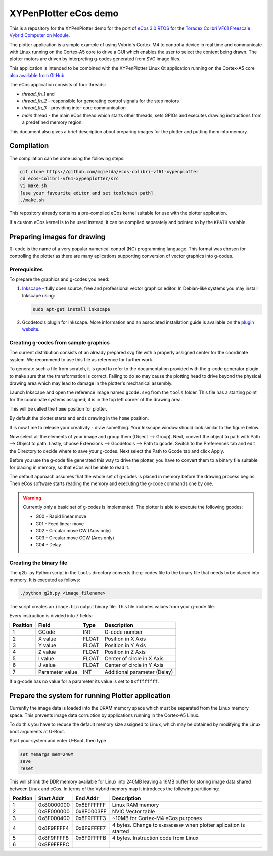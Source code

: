 .. role:: menuselection

.. role:: program

.. role:: guilabel

XYPenPlotter eCos demo
======================

This is a repository for the XYPenPlotter demo for the port of `eCos 3.0 RTOS <http://ecos.sourceware.org/>`_ for the `Toradex Colibri VF61 Freescale Vybrid Computer on Module <http://developer.toradex.com/product-selector/colibri-vf61>`_.

The plotter application is a simple example of using Vybrid's Cortex-M4 to control a device in real time and communicate with Linux running on the Cortex-A5 core to drive a GUI which enables the user to select the content being drawn.
The plotter motors are driven by interpreting g-codes generated from SVG image files.

This application is intended to be combined with the XYPenPlotter Linux Qt application running on the Cortex-A5 core `also available from GitHub <https://github.com/toradex/XYPenPlotter>`_.

The eCos application consists of four threads:

* *thread_fn_1* and
* *thread_fn_2* - responsible for generating control signals for the step motors
* *thread_fn_3* - providing inter-core communication
* *main* thread - the main eCos thread which starts other threads, sets GPIOs and executes drawing instructions from a predefined memory region.
  
This document also gives a brief description about preparing images for the plotter and putting them into memory. 

Compilation
-----------

The compilation can be done using the following steps:

.. code-block:: bash

   git clone https://github.com/mgielda/ecos-colibri-vf61-xypenplotter
   cd ecos-colibri-vf61-xypenplotter/src
   vi make.sh
   [use your favourite editor and set toolchain path]
   ./make.sh

This repository already contains a pre-compiled eCos kernel suitable for use with the plotter application.

If a custom eCos kernel is to be used instead, it can be compiled separately and pointed to by the ``KPATH`` variable.

Preparing images for drawing
----------------------------

``G-code`` is the name of a very popular numerical control (NC) programming language.
This format was chosen for controlling the plotter as there are many aplications supporting conversion of vector graphics into g-codes.

Prerequisites
~~~~~~~~~~~~~

To prepare the graphics and g-codes you need:

1. `Inkscape <http://www.inkscape.org/en/>`_ - fully open source, free and professional vector graphics editor.
   In Debian-like systems you may install Inkscape using:

   .. code-block:: bash 

      sudo apt-get install inkscape

2. Gcodetools plugin for Inkscape.
   More information and an associated installation guide is available on the `plugin website <http://www.cnc-club.ru/forum/viewtopic.php?t=35>`_.
   
Creating g-codes from sample graphics
~~~~~~~~~~~~~~~~~~~~~~~~~~~~~~~~~~~~~

The current distribution consists of an already prepared svg file with a properly assigned center for the coordinate system.
We recommend to use this file as reference for further work.

To generate such a file from scratch, it is good to refer to the documentation provided with the g-code generator plugin to make sure that the transformation is correct.
Failing to do so may cause the plotting head to drive beyond the physical drawing area which may lead to damage in the plotter's mechanical assembly. 

Launch Inkscape and open the reference image named ``gcode.svg`` from the ``tools`` folder. 
This file has a starting point for the coordinate systems assigned; it is in the top left corner of the drawing area.

This will be called the ``home`` position for plotter.

By default the plotter starts and ends drawing in the ``home`` position.

It is now time to release your creativity - draw something.
Your Inkscape window should look similar to the figure below. 

.. image:: antmicro-symbol.png

Now select all the elements of your image and group them (:menuselection:`Object --> Group`).
Next, convert the object to path with :menuselection:`Path --> Object to path`.
Lastly, choose :menuselection:`Extensions --> Gcodetools --> Path to gcode`.
Switch to the :guilabel:`Preferences` tab and edit the :guilabel:`Directory` to decide where to save your g-codes. 
Next select the :menuselection:`Path to Gcode` tab and click :menuselection:`Apply`.

Before you use the g-code file generated this way to drive the plotter, you have to convert them to a binary file suitable for placing in memory, so that eCos will be able to read it.

The default approach assumes that the whole set of g-codes is placed in memory before the drawing process begins.
Then eCos software starts reading the memory and executing the g-code commands one by one. 

.. warning:: 
   
   Currently only a basic set of g-codes is implemented. The plotter is able to execute the following gcodes:
   
   * G00 - Rapid linear move
   * G01 - Feed linear move
   * G02 - Circular move CW (Arcs only)
   * G03 - Circular move CCW (Arcs only)
   * G04 - Delay

Creating the binary file
~~~~~~~~~~~~~~~~~~~~~~~~

The ``g2b.py`` Python script in the ``tools`` directory converts the g-codes file to the binary file that needs to be placed into memory.
It is executed as follows:

.. code-block:: bash 

   ./python g2b.py <image_filename>
   
The script creates an ``image.bin`` output binary file.
This file includes values from your g-code file.

Every instruction is divided into 7 fields:

.. csv-table::
   :header: Position, Field, Type, Description

   1,GCode, INT, G-code number
   2,X value, FLOAT, Position in X Axis
   3,Y value, FLOAT, Position in Y Axis
   4,Z value, FLOAT, Position in Z Axis
   5,I value, FLOAT, Center of circle in X Axis
   6,J value, FLOAT, Center of circle in Y Axis
   7,Parameter value, INT, Additional parameter (Delay)
   
If a g-code has no value for a parameter its value is set to ``0xffffffff``.

Prepare the system for running Plotter application
--------------------------------------------------

Currently the image data is loaded into the DRAM memory space which must be separated from the Linux memory space.
This prevents image data corruption by applications running in the Cortex-A5 Linux.

To do this you have to reduce the default memory size assigned to Linux, which may be obtained by modifying the Linux boot arguments at U-Boot.

Start your system and enter U-Boot, then type

.. code-block:: bash 

   set memargs mem=240M
   save
   reset

This will shrink the DDR memory available for Linux into 240MB leaving a 16MB buffer for storing image data shared between Linux and eCos. In terms of the Vybrid memory map it introduces the following partitioning:
   
.. csv-table::
   :header: Position, Start Addr, End Addr, Description
   
   1, 0x80000000, 0x8EFFFFFF, Linux RAM memory
   2, 0x8F000000, 0x8F0003FF, NVIC Vector table
   3, 0x8F000400, 0x8F9FFFF3, ~10MB for Cortex-M4 eCos purposes
   4, 0x8F9FFFF4, 0x8F9FFFF7, 4 bytes. Change to ``0xDEADBEEF`` when plotter aplication is started
   5, 0x8F9FFFF8, 0x8F9FFFFB, 4 bytes. Instruction code from Linux
   6, 0x8F9FFFFC
